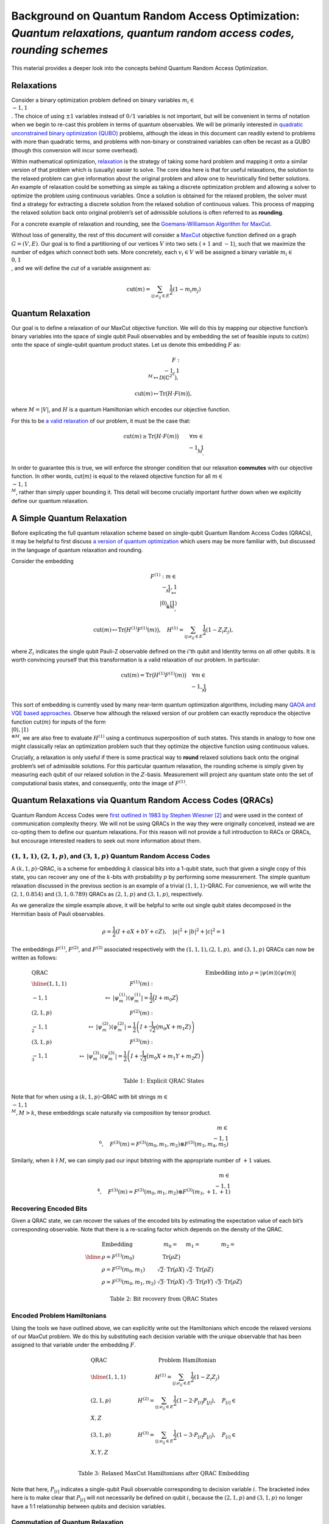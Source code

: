 Background on Quantum Random Access Optimization: *Quantum relaxations, quantum random access codes, rounding schemes*
======================================================================================================================

This material provides a deeper look into the concepts behind Quantum
Random Access Optimization.

Relaxations
-----------

Consider a binary optimization problem defined on binary variables
:math:`m_i \in \\{-1,1\\}`. The choice of using :math:`\pm 1` variables
instead of :math:`0/1` variables is not important, but will be
convenient in terms of notation when we begin to re-cast this problem in
terms of quantum observables. We will be primarily interested in
`quadratic unconstrained binary optimization
(QUBO) <https://en.wikipedia.org/wiki/Quadratic_unconstrained_binary_optimization>`__
problems, although the ideas in this document can readily extend to
problems with more than quadratic terms, and problems with non-binary or
constrained variables can often be recast as a QUBO (though this
conversion will incur some overhead).

Within mathematical optimization,
`relaxation <https://en.wikipedia.org/wiki/Relaxation_%28approximation%29>`__
is the strategy of taking some hard problem and mapping it onto a
similar version of that problem which is (usually) easier to solve. The
core idea here is that for useful relaxations, the solution to the
relaxed problem can give information about the original problem and
allow one to heuristically find better solutions. An example of
relaxation could be something as simple as taking a discrete
optimization problem and allowing a solver to optimize the problem using
continuous variables. Once a solution is obtained for the relaxed
problem, the solver must find a strategy for extracting a discrete
solution from the relaxed solution of continuous values. This process of
mapping the relaxed solution back onto original problem’s set of
admissible solutions is often referred to as **rounding**.

For a concrete example of relaxation and rounding, see the
`Goemans-Williamson Algorithm for
MaxCut <https://en.wikipedia.org/wiki/Semidefinite_programming#Example_3_(Goemans%E2%80%93Williamson_max_cut_approximation_algorithm)>`__.

Without loss of generality, the rest of this document will consider a
`MaxCut <https://en.wikipedia.org/wiki/Maximum_cut>`__ objective
function defined on a graph :math:`G = (V,E)`. Our goal is to find a
partitioning of our vertices :math:`V` into two sets (:math:`+1` and
:math:`-1`), such that we maximize the number of edges which connect
both sets. More concretely, each :math:`v_i \in V` will be assigned a
binary variable :math:`m_i \in \\{0,1\\}`, and we will define the *cut*
of a variable assignment as:

.. math:: \text{cut}(m) = \sum_{ij; e_{ij} \in E} \frac{1}{2}(1-m_i m_j)

Quantum Relaxation
------------------

Our goal is to define a relaxation of our MaxCut objective function. We
will do this by mapping our objective function’s binary variables into
the space of single qubit Pauli observables and by embedding the set of
feasible inputs to cut(:math:`m`) onto the space of single-qubit quantum
product states. Let us denote this embedding :math:`F` as:

.. math::  F: \\{-1,1\\}^{M} \mapsto \mathcal{D}(\mathbb{C}^{2^n}),

.. math::  \text{cut}(m) \mapsto \text{Tr}\big(H\cdot F(m)\big),

where :math:`M = |V|`, and :math:`H` is a quantum Hamiltonian which
encodes our objective function.

For this to be `a valid
relaxation <https://en.wikipedia.org/wiki/Relaxation_%28approximation%29#Properties>`__
of our problem, it must be the case that:

.. math:: \text{cut}(m) \geq \text{Tr}\big(H\cdot F(m)\big)\qquad \forall m \in \\{-1,1\\}^M.

In order to guarantee this is true, we will enforce the stronger
condition that our relaxation **commutes** with our objective function.
In other words, cut(:math:`m`) is equal to the relaxed objective
function for all :math:`m \in \\{-1,1\\}^M`, rather than simply upper
bounding it. This detail will become crucially important further down
when we explicitly define our quantum relaxation.

A Simple Quantum Relaxation
---------------------------

Before explicating the full quantum relaxation scheme based on
single-qubit Quantum Random Access Codes (QRACs), it may be helpful to
first discuss `a version of quantum
optimization <https://github.com/Qiskit/qiskit-optimization/blob/main/docs/tutorials/06_examples_max_cut_and_tsp.ipynb>`__
which users may be more familiar with, but discussed in the language of
quantum relaxation and rounding.

Consider the embedding

.. math:: F^{(1)}: m \in \\{-1,1\\}^M \mapsto \\{|0\rangle,|1\rangle\\}^{\otimes M},

.. math:: \text{cut}(m) \mapsto \text{Tr}\big(H^{(1)}F^{(1)}(m)\big),\quad  H^{(1)} = \sum_{ij; e_{ij} \in E} \frac{1}{2}(1-Z_i Z_j),

where :math:`Z_i` indicates the single qubit Pauli-Z observable defined
on the :math:`i`\ ’th qubit and Identity terms on all other qubits. It
is worth convincing yourself that this transformation is a valid
relaxation of our problem. In particular:

.. math:: \text{cut}(m) = \text{Tr}\big(H^{(1)}F^{(1)}(m)\big) \quad \forall m \in \\{-1,1\\}^M

This sort of embedding is currently used by many near-term quantum
optimization algorithms, including many `QAOA and VQE based
approaches <https://github.com/Qiskit/qiskit-optimization/blob/main/docs/tutorials/03_minimum_eigen_optimizer.ipynb>`__.
Observe how although the relaxed version of our problem can exactly
reproduce the objective function cut(:math:`m`) for inputs of the form
:math:`\\{|0\rangle,|1\rangle\\}^{\otimes M}`, we are also free to
evaluate :math:`H^{(1)}` using a continuous superposition of such
states. This stands in analogy to how one might classically relax an
optimization problem such that they optimize the objective function
using continuous values.

Crucially, a relaxation is only useful if there is some practical way to
**round** relaxed solutions back onto the original problem’s set of
admissible solutions. For this particular quantum relaxation, the
rounding scheme is simply given by measuring each qubit of our relaxed
solution in the :math:`Z`-basis. Measurement will project any quantum
state onto the set of computational basis states, and consequently, onto
the image of :math:`F^{(1)}`.

Quantum Relaxations via Quantum Random Access Codes (QRACs)
-----------------------------------------------------------

Quantum Random Access Codes were `first outlined in 1983 by Stephen
Wiesner
[2] <http://users.cms.caltech.edu/~vidick/teaching/120_qcrypto/wiesner.pdf>`__
and were used in the context of communication complexity theory. We will
not be using QRACs in the way they were originally conceived, instead we
are co-opting them to define our quantum relaxations. For this reason
will not provide a full introduction to RACs or QRACs, but encourage
interested readers to seek out more information about them.

:math:`(1,1,1)`, :math:`(2,1,p)`, and :math:`(3,1,p)` Quantum Random Access Codes
~~~~~~~~~~~~~~~~~~~~~~~~~~~~~~~~~~~~~~~~~~~~~~~~~~~~~~~~~~~~~~~~~~~~~~~~~~~~~~~~~

A :math:`(k,1,p)`-QRAC, is a scheme for embedding :math:`k` classical
bits into a 1-qubit state, such that given a single copy of this state,
you can recover any one of the :math:`k`-bits with probability :math:`p`
by performing some measurement. The simple quantum relaxation discussed
in the previous section is an example of a trivial :math:`(1,1,1)`-QRAC.
For convenience, we will write the :math:`(2,1,0.854)` and
:math:`(3,1,0.789)` QRACs as :math:`(2,1,p)` and :math:`(3,1,p)`,
respectively.

As we generalize the simple example above, it will be helpful to write
out single qubit states decomposed in the Hermitian basis of Pauli
observables.

.. math:: \rho = \frac{1}{2}\left(I + aX + bY + cZ \right),\quad |a|^2 + |b|^2 + |c|^2 = 1

The embeddings :math:`F^{(1)}`, :math:`F^{(2)}`, and :math:`F^{(3)}`
associated respectively with the :math:`(1,1,1), (2,1,p),` and
:math:`(3,1,p)` QRACs can now be written as follows:

.. math::

   \begin{array}{l|ll} \text{QRAC} & &\text{Embedding into } \rho = \vert \psi(m)\rangle\langle\psi(m)\vert \\
   \hline
   (1,1,1)\qquad &F^{(1)}(m): \\{-1,1\\} &\mapsto\ \vert\psi^{(1)}_m\rangle \langle\psi^{(1)}_m\vert = \frac{1}{2}\Big(I + {m_0}Z \Big) \\
   (2,1,p)\qquad &F^{(2)}(m): \\{-1,1\\}^2 &\mapsto\ \vert\psi^{(2)}_m\rangle \langle\psi^{(2)}_m\vert = \frac{1}{2}\left(I + \frac{1}{\sqrt{2}}\big({m_0}X+ {m_1}Z \big)\right)  \\
   (3,1,p)\qquad &F^{(3)}(m): \\{-1,1\\}^3 &\mapsto\ \vert\psi^{(3)}_m\rangle \langle\psi^{(3)}_m\vert = \frac{1}{2}\left(I + \frac{1}{\sqrt{3}}\big({m_0}X+ {m_1}Y + {m_2}Z\big)\right) \\ \end{array}



.. math:: \text{Table 1: Explicit QRAC States}

Note that for when using a :math:`(k,1,p)`-QRAC with bit strings
:math:`m \in \\{-1,1\\}^M, M > k`, these embeddings scale naturally via
composition by tensor product.

.. math:: m \in \\{-1,1\\}^6,\quad F^{(3)}(m) = F^{(3)}(m_0,m_1,m_2)\otimes F^{(3)}(m_3,m_4,m_5)

Similarly, when :math:`k \nmid M`, we can simply pad our input bitstring
with the appropriate number of :math:`+1` values.

.. math:: m \in \\{-1,1\\}^4,\quad F^{(3)}(m) = F^{(3)}(m_0,m_1,m_2)\otimes F^{(3)}(m_3,+1,+1)

Recovering Encoded Bits
~~~~~~~~~~~~~~~~~~~~~~~

Given a QRAC state, we can recover the values of the encoded bits by
estimating the expectation value of each bit’s corresponding observable.
Note that there is a re-scaling factor which depends on the density of
the QRAC.

.. math::

   \begin{array}{ll|l|l}
   & \text{Embedding} &  m_0 = &  m_1 = &  m_2 =  &\\
   \hline
    &\rho = F^{(1)}(m_0) &\text{Tr}\big(\rho Z\big) &  & \\
    &\rho = F^{(2)}(m_0,m_1) &\sqrt{2}\cdot\text{Tr}\big(\rho X\big) &\sqrt{2}\cdot\text{Tr}\big(\rho Z\big) & \\
    &\rho = F^{(3)}(m_0,m_1,m_2) & \sqrt{3}\cdot\text{Tr}\big(\rho X\big) & \sqrt{3}\cdot\text{Tr}\big(\rho Y\big) & \sqrt{3}\cdot\text{Tr}\big(\rho Z\big)
   \end{array}



.. math::  \text{Table 2: Bit recovery from QRAC States}

Encoded Problem Hamiltonians
~~~~~~~~~~~~~~~~~~~~~~~~~~~~

Using the tools we have outlined above, we can explicitly write out the
Hamiltonians which encode the relaxed versions of our MaxCut problem. We
do this by substituting each decision variable with the unique
observable that has been assigned to that variable under the embedding
:math:`F`.

.. math::

   \begin{array}{l|ll} \text{QRAC}  & \text{Problem Hamiltonian}\\
   \hline
   (1,1,1)\qquad &H^{(1)} = \sum_{ij; e_{ij} \in E} \frac{1}{2}(1-Z_i Z_j)\\
   (2,1,p)\qquad &H^{(2)} = \sum_{ij; e_{ij} \in E} \frac{1}{2}(1-2\cdot P_{[i]} P_{[j]}),\quad P_{[i]} \in \\{X,Z\\}\\
   (3,1,p)\qquad &H^{(3)} = \sum_{ij; e_{ij} \in E} \frac{1}{2}(1-3\cdot P_{[i]} P_{[j]}),\quad P_{[i]} \in \\{X,Y,Z\\}\\ \end{array}

 

.. math::  \text{Table 3: Relaxed MaxCut Hamiltonians after QRAC Embedding}

Note that here, :math:`P_{[i]}` indicates a single-qubit Pauli
observable corresponding to decision variable :math:`i`. The bracketed
index here is to make clear that :math:`P_{[i]}` will not necessarily be
defined on qubit :math:`i`, because the :math:`(2,1,p)` and
:math:`(3,1,p)` no longer have a 1:1 relationship between qubits and
decision variables.

Commutation of Quantum Relaxation
~~~~~~~~~~~~~~~~~~~~~~~~~~~~~~~~~

Note that for the :math:`(2,1,p)` and :math:`(3,1,p)` QRACs, we are
associating multiple decision variables to each qubit. This means that
each decision variable is assigned a *unique* single-qubit Pauli
observable and some subsets of these Pauli observables will be defined
on the same qubits. This can potentially pose a problem when trying to
ensure the commutativity condition discussed earlier

Observe that under the :math:`(3,1,p)`-QRAC, any term in our objective
function of the form :math:`(1 - x_i x_j)` will map to a Hamiltonian
term of the form :math:`(1-3\cdot P_{[i]} P_{[j]})`. If both
:math:`P_{[i]}` and :math:`P_{[j]}` are defined on different qubits,
then :math:`P_{[i]}\cdot P_{[j]} = P_{[i]}\otimes P_{[j]}` and this term
of our Hamiltonian will behave as we expect.

If however, :math:`P_{[i]}` and :math:`P_{[j]}` are defined on the same
qubit, the two Paulis will compose directly. Recall that the Pauli
matrices form a group and are self-inverse, thus we can deduce that the
product of two distinct Paulis will yield another element of the group
and it will not be the identity.

Practically, this means that our commutation relationship will break and
:math:`\text{cut}(m) \not= \text{Tr}\big(H^{(1)}F^{(3)}(m)\big)`

In order to restore the commutation of our encoding with our objective
function, we must introduce an additional constraint on the form of our
problem Hamiltonian. Specifically, we must guarantee that decision
variables which share an edge in our input graph :math:`G` are not
assigned to the same qubit under our embedding :math:`F`

.. math:: \forall e_{ij} \in E,\quad F^{(3)}(\dots,m_i,\dots,m_j,\dots) = F^{(3)}(\dots,m_i,\dots)\otimes F^{(3)}(\dots,m_j,\dots)

In [1] this is accomplished by finding a coloring of the graph G such
that no vertices with the same color share an edge, and then assigning
variables to the same qubit only if they have the same color.

Quantum Rounding Schemes
------------------------

Because the final solution we obtain for the relaxed problem
:math:`\rho_\text{relax}` is unlikely to be in the image of :math:`F`,
we need a strategy for mapping :math:`\rho_\text{relax}` to the image of
:math:`F` so that we may extract a solution to our original problem.

In [1] there are two strategies proposed for rounding
:math:`\rho_\text{relax}` back to :math:`m \in \\{-1,1\\}^M`.

Semi-deterministic Rounding
~~~~~~~~~~~~~~~~~~~~~~~~~~~

A natural choice for extracting a solution is to use the results of
Table :math:`2` and simply estimate
:math:`\text{Tr}(P_{[i]}\rho_\text{relax})` for all :math:`i` in order
to assign a value to each variable :math:`m_i`. The procedure described
in Table :math:`2` was intended for use on states in the image of
:math:`F`, however, we are now applying it to arbitrary input states.
The practical consequence is we will no longer measure a value close to
{:math:`\pm 1`}, {:math:`\pm \sqrt{2}`}, or {:math:`\pm \sqrt{3}`}, as
we would expect for the :math:`(1,1,1)`, :math:`(2,1,p)`, and
:math:`(3,1,p)` QRACs, respectively.

We handle this by returning the sign of the expectation value, leading
to the following rounding scheme.

.. math::

   m_i = \left\\{\begin{array}{rl}
         +1 & \text{Tr}(P_{[i]}\rho_\text{relax}) > 0 \\
         X \sim\\{-1,1\\} & \text{Tr}(P_{[i]}\rho_\text{relax}) = 0 \\
         -1 & \text{Tr}(P_{[i]}\rho_\text{relax}) < 0
         \end{array}\right.

Where :math:`X` is a random variable which returns either -1 or 1 with
equal probability.

Notice that semi-deterministic rounding will faithfully recover :math:`m`
from :math:`F(m)` with a failure probability that decreases
exponentially with the number of shots used to estimate each
:math:`\text{Tr}(P_{[i]}\rho_\text{relax})`

Magic State Rounding
~~~~~~~~~~~~~~~~~~~~

.. figure:: aux_files/magic_state_rounding.svg
   :align: center
   :width: 100%

   Figure 1: Three different encodings, the states and the measurement bases, of variables into a
   single qubit. (a) One variable per qubit. (b) Two variables per qubit. (c) Three variables per
   qubit. Taken from `[1] <https://arxiv.org/pdf/2111.03167.pdf>`__.

Rather than seeking to independently distinguish each :math:`m_i`, magic
state rounding randomly selects a measurement basis which will perfectly
distinguish a particular pair of orthogonal QRAC states
:math:`\\{ F(m), F(\bar m)\\}`, where :math:`\bar m` indicates that
every bit of :math:`m` has been flipped.

Let :math:`\mathcal{M}` be the randomized rounding procedure which takes
as input a state :math:`\rho_\text{relax}` and samples a bitstring
:math:`m` by measuring in a randomly selected magic-basis.

.. math:: \mathcal{M}^{\otimes n}(\rho_\text{relax}) \rightarrow F(m)

First, notice that for the :math:`(1,1,1)`-QRAC, there is only one basis
to choose and the magic state rounding scheme is essentially equivalent
to the semi-deterministic rounding scheme.

For the :math:`(2,1,p)` and :math:`(3,1,p)` QRACs, if we apply the magic
state rounding scheme to an :math:`n`-qubit QRAC state :math:`F(m)`, we
will have a :math:`2^{-n}` and :math:`4^{-n}` probability of picking the
correct basis on each qubit to perfectly extract the solution :math:`m`.
Put differently, if we are given an unknown state :math:`F(m)` the
probability that :math:`\mathcal{M}^{\otimes n}(F(m))\mapsto F(m)`
decreases exponentially with the number of qubits measured - it is far
more likely to be mapped to some other :math:`F(m^*)`. Similarly, when
we perform magic rounding on an arbitrary state
:math:`\rho_\text{relax}`, we have similarly low odds of randomly
choosing the optimal magic basis for all :math:`n`-qubits. Fortunately
magic state rounding does offer a lower bound on the approximation ratio
under certain conditions.

Let :math:`F(m^*)` be the highest energy state in the image of F, and
let :math:`\rho^\*` be the maximal eigenstate of H.

.. math:: \forall \rho_\text{relax}\quad \text{st}\quad \text{Tr}\left(F(m^*)\cdot H\right) \leq \text{Tr}\left(\rho_\text{relax}\cdot H\right)\leq \text{Tr}\left(\rho^*\cdot H\right)

.. math:: \frac{\text{expected fval}}{\text{optimal fval}} = \frac{\mathbb{E}\left[\text{Tr}\left(H\cdot \mathcal{M}^{\otimes n}(\rho_\text{relax})\right)\right]}{\text{Tr}\left(H\cdot F(m^*)\right)} \geq \frac{5}{9}

References
----------

[1] Bryce Fuller et al., “Approximate solutions of combinatorial problems via quantum
relaxations,” (2021), `arXiv:2111.03167 <https://arxiv.org/pdf/2111.03167.pdf>`__,

[2] Stephen Wiesner, “Conjugate coding,” SIGACT News, vol. 15, issue 1,
pp. 78-88, 1983.
`link <http://users.cms.caltech.edu/~vidick/teaching/120_qcrypto/wiesner.pdf>`__
